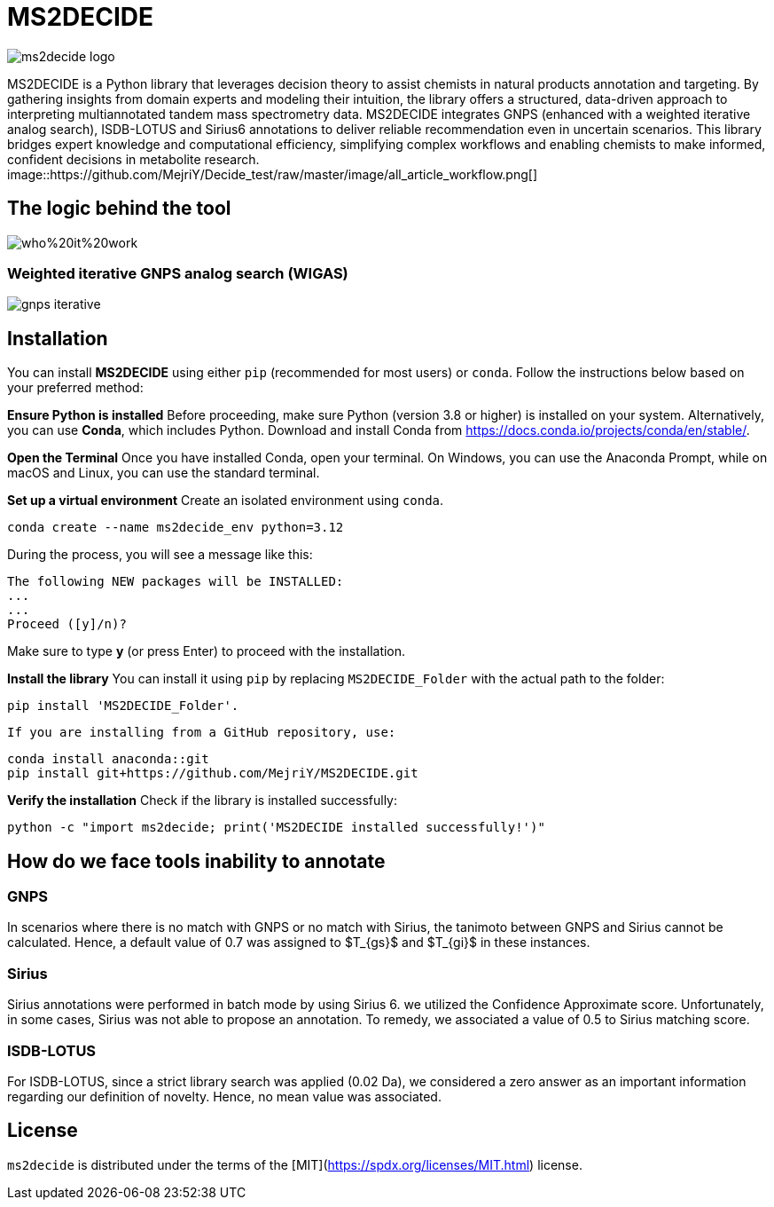 = MS2DECIDE

image::https://github.com/MejriY/Decide_test/raw/master/image/ms2decide_logo.png[]
       
MS2DECIDE is a Python library that leverages decision theory to assist chemists in natural products annotation and targeting. By gathering insights from domain experts and modeling their intuition, the library offers a structured, data-driven approach to interpreting multiannotated tandem mass spectrometry data. MS2DECIDE integrates GNPS (enhanced with a weighted iterative analog search), ISDB-LOTUS and Sirius6 annotations to deliver reliable recommendation even in uncertain scenarios. This library bridges expert knowledge and computational efficiency, simplifying complex workflows and enabling chemists to make informed, confident decisions in metabolite research.
image::https://github.com/MejriY/Decide_test/raw/master/image/all_article_workflow.png[]

       
== The logic behind the tool
image::https://github.com/MejriY/Decide_test/raw/master/image/who%20it%20work.png[]
       
=== Weighted iterative GNPS analog search (WIGAS)
image::https://github.com/MejriY/Decide_test/raw/master/image/gnps_iterative.png[]
== Installation
You can install **MS2DECIDE** using either `pip` (recommended for most users) or `conda`. Follow the instructions below based on your preferred method:

**Ensure Python is installed**  
   Before proceeding, make sure Python (version 3.8 or higher) is installed on your system. Alternatively, you can use **Conda**, which includes Python. Download and install Conda from https://docs.conda.io/projects/conda/en/stable/.

**Open the Terminal**
Once you have installed Conda, open your terminal. On Windows, you can use the Anaconda Prompt, while on macOS and Linux, you can use the standard terminal.

**Set up a virtual environment**  
   Create an isolated environment using `conda`.

[source,console]
----
conda create --name ms2decide_env python=3.12
----

During the process, you will see a message like this:
[source,console]
----
The following NEW packages will be INSTALLED:
...
...
Proceed ([y]/n)?
----

Make sure to type **y** (or press Enter) to proceed with the installation.

**Install the library**  
   You can install it using `pip` by replacing `MS2DECIDE_Folder` with the actual path to the folder:

[source,console]
----
pip install 'MS2DECIDE_Folder'.
----

   If you are installing from a GitHub repository, use:

[source,console]
----
conda install anaconda::git
pip install git+https://github.com/MejriY/MS2DECIDE.git
----

**Verify the installation**  
   Check if the library is installed successfully:

[source,console]
----
python -c "import ms2decide; print('MS2DECIDE installed successfully!')"
----

== How do we face tools inability to annotate

=== GNPS
In scenarios where there is no match with GNPS or no match with Sirius, the tanimoto between GNPS and Sirius cannot be calculated. Hence, a default value of 0.7 was assigned to $T_{gs}$ and $T_{gi}$ in these instances.

=== Sirius
Sirius annotations were performed in batch mode by using Sirius 6. we utilized the Confidence Approximate score. Unfortunately, in some cases, Sirius was not able to propose an annotation. To remedy, we associated a value of 0.5 to Sirius matching score.

=== ISDB-LOTUS
For ISDB-LOTUS, since a strict library search was applied (0.02 Da), we considered a zero answer as an important information regarding our definition of novelty. Hence, no mean value was associated.

## License

`ms2decide` is distributed under the terms of the [MIT](https://spdx.org/licenses/MIT.html) license.



